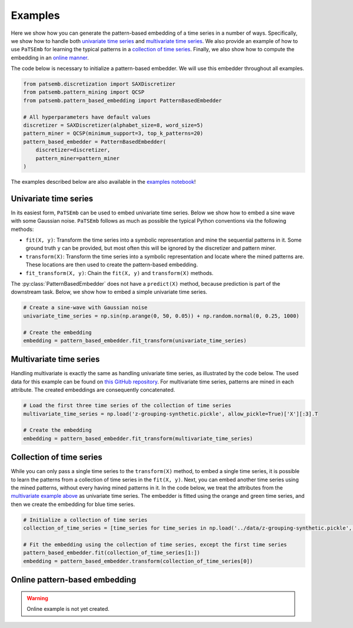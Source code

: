 Examples
========

Here we show how you can generate the pattern-based embedding of
a time series in a number of ways. Specifically, we show how to
handle both `univariate time series <example-univariate-time-series>`_ and
`multivariate time series <example-multivariate-time-series>`_. We
also provide an example of how to use ``PaTSEmb`` for learning the
typical patterns in a `collection of time series <example-collection-of-time-series>`_.
Finally, we also show how to compute the embedding in an
`online manner <example-online-pattern-based-embedding>`_.

The code below is necessary to initialize a pattern-based embedder.
We will use this embedder throughout all examples.

.. code-block:: python

    from patsemb.discretization import SAXDiscretizer
    from patsemb.pattern_mining import QCSP
    from patsemb.pattern_based_embedding import PatternBasedEmbedder

    # All hyperparameters have default values
    discretizer = SAXDiscretizer(alphabet_size=8, word_size=5)
    pattern_miner = QCSP(minimum_support=3, top_k_patterns=20)
    pattern_based_embedder = PatternBasedEmbedder(
        discretizer=discretizer,
        pattern_miner=pattern_miner
    )
..

The examples described below are also available in the `examples notebook <https://gitlab.kuleuven.be/m-group-campus-brugge/dtai_public/patsemb/-/blob/main/notebooks/examples.ipynb>`_!

.. _example-univariate-time-series:
Univariate time series
----------------------

In its easiest form, ``PaTSEmb`` can be used to embed univariate time series.
Below we show how to embed a sine wave with some Gaussian noise. ``PaTSEmb``
follows as much as possible the typical Python conventions via the following methods:

- ``fit(X, y)``: Transform the time series into a symbolic representation and mine the
  sequential patterns in it. Some ground truth ``y`` can be provided, but most often this
  will be ignored by the discretizer and pattern miner.
- ``transform(X)``: Transform the time series into a symbolic representation and locate
  where the mined patterns are. These locations are then used to create the pattern-based
  embedding.
- ``fit_transform(X, y)``: Chain the ``fit(X, y)`` and ``transform(X)`` methods.

The :py:class:`PatternBasedEmbedder` does not have a ``predict(X)`` method, because
prediction is part of the downstream task. Below, we show how to embed a simple univariate
time series.

.. code-block:: python

    # Create a sine-wave with Gaussian noise
    univariate_time_series = np.sin(np.arange(0, 50, 0.05)) + np.random.normal(0, 0.25, 1000)

    # Create the embedding
    embedding = pattern_based_embedder.fit_transform(univariate_time_series)
..

.. image:: https://gitlab.kuleuven.be/m-group-campus-brugge/dtai_public/patsemb/-/tree/main/notebooks/figures
   :target: https://gitlab.kuleuven.be/m-group-campus-brugge/dtai_public/patsemb/-/tree/main/notebooks/figures
   :alt: example-univariate-time-series

.. _example-multivariate-time-series:
Multivariate time series
------------------------

Handling multivariate is exactly the same as handling univariate time series, as illustrated
by the code below. The used data for this example can be found on `this GitHub repository <https://github.com/zedshape/zgrouping/blob/main/datasets/synthetic_data.pickle>`_.
For multivariate time series, patterns are mined in each attribute. The created embeddings
are consequently concatenated.

.. code-block:: python

    # Load the first three time series of the collection of time series
    multivariate_time_series = np.load('z-grouping-synthetic.pickle', allow_pickle=True)['X'][:3].T

    # Create the embedding
    embedding = pattern_based_embedder.fit_transform(multivariate_time_series)
..

.. image:: https://gitlab.kuleuven.be/m-group-campus-brugge/dtai_public/patsemb/-/blob/main/notebooks/figures/example-multivariate-time-series.png
   :target: https://gitlab.kuleuven.be/m-group-campus-brugge/dtai_public/patsemb/-/blob/main/notebooks/figures/example-multivariate-time-series.png
   :alt: example-multivariate-time-series

.. _example-collection-of-time-series:
Collection of time series
-------------------------

While you can only pass a single time series to the ``transform(X)`` method, to embed a single
time series, it is possible to learn the patterns from a collection of time series in the ``fit(X, y)``.
Next, you can embed another time series using the mined patterns, without every having mined patterns
in it. In the code below, we treat the attributes from the `multivariate example above <example-multivariate-time-series>`_
as univariate time series. The embedder is fitted using the orange and green time series, and then
we create the embedding for blue time series.

.. code-block:: python

    # Initialize a collection of time series
    collection_of_time_series = [time_series for time_series in np.load('../data/z-grouping-synthetic.pickle', allow_pickle=True)['X'][:3]]

    # Fit the embedding using the collection of time series, except the first time series
    pattern_based_embedder.fit(collection_of_time_series[1:])
    embedding = pattern_based_embedder.transform(collection_of_time_series[0])
..

.. image:: https://gitlab.kuleuven.be/m-group-campus-brugge/dtai_public/patsemb/-/blob/main/notebooks/figures/example-collection-of-time-series.png
   :target: https://gitlab.kuleuven.be/m-group-campus-brugge/dtai_public/patsemb/-/blob/main/notebooks/figures/example-collection-of-time-seriess.png
   :alt: example-multivariate-time-series

.. _example-online-pattern-based-embedding:
Online pattern-based embedding
------------------------------

.. warning::
    Online example is not yet created.
